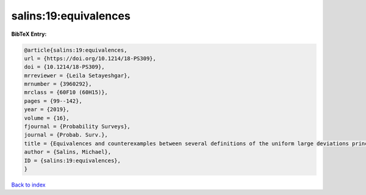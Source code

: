 salins:19:equivalences
======================

.. :cite:t:`salins:19:equivalences`

.. bibliography:: ../../All.bib

**BibTeX Entry:**

.. code-block:: bibtex

   @article{salins:19:equivalences,
   url = {https://doi.org/10.1214/18-PS309},
   doi = {10.1214/18-PS309},
   mrreviewer = {Leila Setayeshgar},
   mrnumber = {3960292},
   mrclass = {60F10 (60H15)},
   pages = {99--142},
   year = {2019},
   volume = {16},
   fjournal = {Probability Surveys},
   journal = {Probab. Surv.},
   title = {Equivalences and counterexamples between several definitions of the uniform large deviations principle},
   author = {Salins, Michael},
   ID = {salins:19:equivalences},
   }

`Back to index <../index>`_
